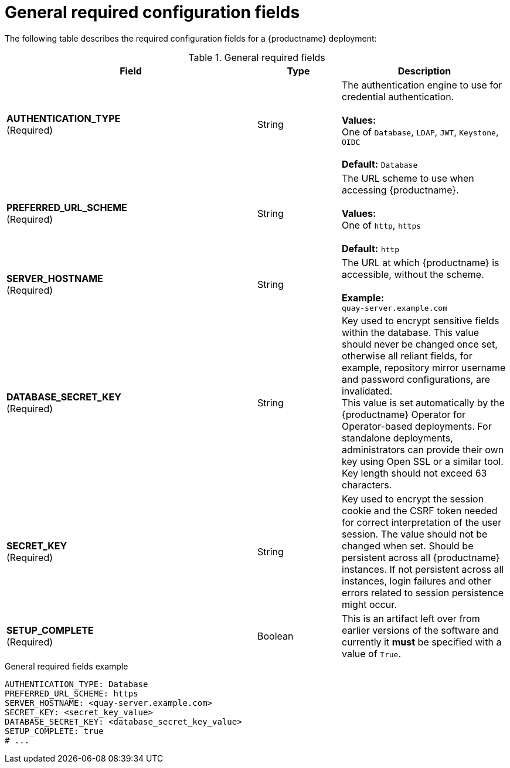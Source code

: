 :_mod-docs-content-type: CONCEPT
[id="config-fields-required-general"]
= General required configuration fields

The following table describes the required configuration fields for a {productname} deployment:

.General required fields
[cols="3a,1a,2a",options="header"]
|===
| Field | Type | Description
| **AUTHENTICATION_TYPE** +
(Required) | String | The authentication engine to use for credential authentication. + 
 + 
**Values:** + 
One of `Database`, `LDAP`, `JWT`, `Keystone`, `OIDC` + 
 + 
**Default:** `Database`
| **PREFERRED_URL_SCHEME** +
(Required) | String | The URL scheme to use when accessing {productname}. + 
 + 
**Values:** + 
One of `http`, `https` + 
 + 
**Default:** `http`
| **SERVER_HOSTNAME**  +
(Required) | String | The URL at which {productname} is accessible, without the scheme. + 
 + 
**Example:** + 
`quay-server.example.com`
| **DATABASE_SECRET_KEY**  +
(Required) | String | Key used to encrypt sensitive fields within the database. This value should never be changed once set, otherwise all reliant fields, for example, repository mirror username and password configurations, are invalidated. +
This value is set automatically by the {productname} Operator for Operator-based deployments. For standalone deployments, administrators can provide their own key using Open SSL or a similar tool. Key length should not exceed 63 characters.
| **SECRET_KEY** +
(Required) | String | Key used to encrypt the session cookie and the CSRF token needed for correct interpretation of the user session. The value should not be changed when set. Should be persistent across all {productname} instances. If not persistent across all instances, login failures and other errors related to session persistence might occur.
| **SETUP_COMPLETE**  +
(Required) | Boolean | This is an artifact left over from earlier versions of the software and currently it **must** be specified with a value of `True`.
|===

.General required fields example
[source,yaml]
----
AUTHENTICATION_TYPE: Database
PREFERRED_URL_SCHEME: https
SERVER_HOSTNAME: <quay-server.example.com>
SECRET_KEY: <secret_key_value>
DATABASE_SECRET_KEY: <database_secret_key_value>
SETUP_COMPLETE: true
# ...
----